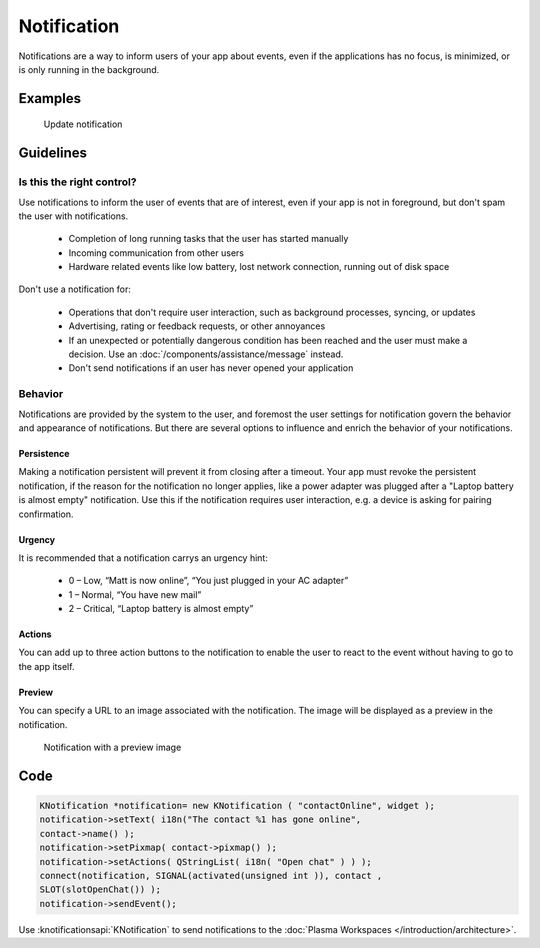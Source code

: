Notification
============

Notifications are a way to inform users of your app about events, even if the 
applications has no focus, is minimized, or is only running in the background.

Examples
--------

.. figure:: /img/Notification.png
   :alt: 
   
   Update notification 

Guidelines
----------

Is this the right control?
~~~~~~~~~~~~~~~~~~~~~~~~~~

Use notifications to inform the user of events that are of interest, even if 
your app is not in foreground, but don't spam the user with notifications.

 - Completion of long running tasks that the user has started manually
 - Incoming communication from other users
 - Hardware related events like low battery, lost network connection, running 
   out of disk space
 

Don't use a notification for:

 - Operations that don't require user interaction, such as background processes, 
   syncing, or updates
 - Advertising, rating or feedback requests, or other annoyances
 - If an unexpected or potentially dangerous condition has been reached and the 
   user must make a decision. Use an :doc:`/components/assistance/message` 
   instead.
 - Don't send notifications if an user has never opened your application

Behavior
~~~~~~~~

Notifications are provided by the system to the user, and foremost the 
user settings for notification govern the behavior and appearance of 
notifications. But there are several options to influence and enrich the 
behavior of your notifications.

Persistence
"""""""""""

Making a notification persistent will prevent it from closing after a timeout. 
Your app must revoke the persistent notification, if the reason for the 
notification no longer applies, like a power adapter was plugged after a 
"Laptop battery is almost empty" notification.
Use this if the notification requires user interaction, e.g. a device is
asking for pairing confirmation. 

Urgency
"""""""

It is recommended that a notification carrys an urgency hint:

 - 0 – Low, “Matt is now online”, “You just plugged in your AC adapter”
 - 1 – Normal, “You have new mail”
 - 2 – Critical, “Laptop battery is almost empty”

Actions
"""""""

You can add up to three action buttons to the notification to enable the user 
to react to the event without having to go to the app itself.

Preview
"""""""

You can specify a URL to an image associated with the notification. The image 
will be displayed as a preview in the notification.

.. figure:: /img/Notification2.png
   :alt: 
   
   Notification with a preview image
   
.. Quick Reply
   """""""""""

   This enables the user to reply to an email or SMS from within the 
   notification. A “Reply” text field is placed in the notification window 
   whose content is eventually sent back to the application through the 
   notification server.

Code
----

.. code-block:: c++

    KNotification *notification= new KNotification ( "contactOnline", widget );
    notification->setText( i18n("The contact %1 has gone online", 
    contact->name() );
    notification->setPixmap( contact->pixmap() );
    notification->setActions( QStringList( i18n( "Open chat" ) ) );
    connect(notification, SIGNAL(activated(unsigned int )), contact , 
    SLOT(slotOpenChat()) );
    notification->sendEvent();

Use :knotificationsapi:`KNotification` to send notifications to the
:doc:`Plasma Workspaces </introduction/architecture>`.

